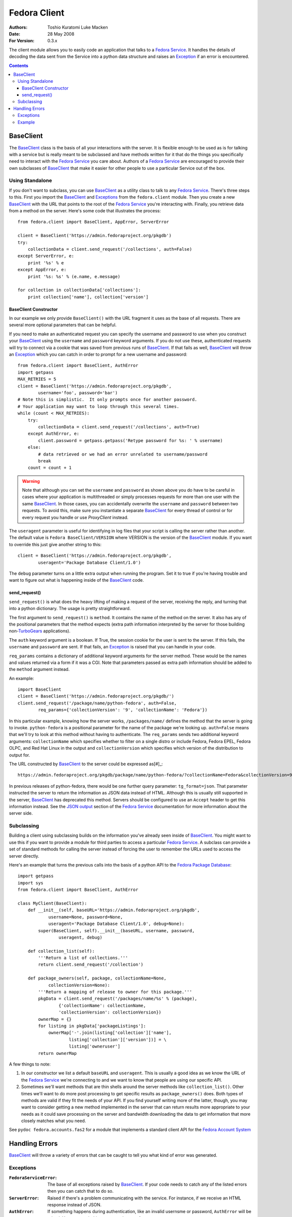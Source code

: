 =============
Fedora Client
=============
:Authors: Toshio Kuratomi
          Luke Macken
:Date: 28 May 2008
:For Version: 0.3.x

The client module allows you to easily code an application that talks to a
`Fedora Service`_.  It handles the details of decoding the data sent from the
Service into a python data structure and raises an Exception_ if an error is
encountered.

.. _`Fedora Service`: service.html
.. _Exception: Exceptions_

.. contents::

----------
BaseClient
----------

The BaseClient_ class is the basis of all your interactions with the server.
It is flexible enough to be used as is for talking with a service but is
really meant to be subclassed and have methods written for it that do the
things you specifically need to interact with the `Fedora Service`_ you care
about.  Authors of a `Fedora Service`_ are encouraged to provide their own
subclasses of BaseClient_ that make it easier for other people to use a
particular Service out of the box.

Using Standalone
================

If you don't want to subclass, you can use BaseClient_ as a utility class to
talk to any `Fedora Service`_.  There's three steps to this.  First you import
the BaseClient_ and Exceptions_ from the ``fedora.client`` module.  Then you
create a new BaseClient_ with the URL that points to the root of the
`Fedora Service`_ you're interacting with.  Finally, you retrieve data from a
method on the server.  Here's some code that illustrates the process::

    from fedora.client import BaseClient, AppError, ServerError

    client = BaseClient('https://admin.fedoraproject.org/pkgdb')
    try:
        collectionData = client.send_request('/collections', auth=False)
    except ServerError, e:
        print '%s' % e
    except AppError, e:
        print '%s: %s' % (e.name, e.message)

    for collection in collectionData['collections']:
        print collection['name'], collection['version']

BaseClient Constructor
~~~~~~~~~~~~~~~~~~~~~~

In our example we only provide ``BaseClient()`` with the URL fragment it uses
as the base of all requests.  There are several more optional parameters that
can be helpful.

If you need to make an authenticated request you can specify the username and
password to use when you construct your BaseClient_ using the ``username``
and ``password`` keyword arguments.  If you do not use these, authenticated
requests will try to connect via a cookie that was saved from previous runs of
BaseClient_.  If that fails as well, BaseClient_ will throw an Exception_
which you can catch in order to prompt for a new username and password::

    from fedora.client import BaseClient, AuthError
    import getpass
    MAX_RETRIES = 5
    client = BaseClient('https://admin.fedoraproject.org/pkgdb',
            username='foo', password='bar')
    # Note this is simplistic.  It only prompts once for another password.
    # Your application may want to loop through this several times.
    while (count < MAX_RETRIES):
        try:
            collectionData = client.send_request('/collections', auth=True)
        except AuthError, e:
            client.password = getpass.getpass('Retype password for %s: ' % username)
        else:
            # data retrieved or we had an error unrelated to username/password
            break
        count = count + 1

.. warning::
    Note that although you can set the ``username`` and ``password`` as shown
    above you do have to be careful in cases where your application is
    multithreaded or simply processes requests for more than one user with the
    same BaseClient_.  In those cases, you can accidentally overwrite the
    ``username`` and ``password`` between two requests.  To avoid this, make
    sure you instantiate a separate BaseClient_ for every thread of control or
    for every request you handle or use `ProxyClient` instead.

The ``useragent`` parameter is useful for identifying in log files that
your script is calling the server rather than another.  The default value is
``Fedora BaseClient/VERSION`` where VERSION is the version of the BaseClient_
module.  If you want to override this just give another string to this::

    client = BaseClient('https://admin.fedoraproject.org/pkgdb',
            useragent='Package Database Client/1.0')

The ``debug`` parameter turns on a little extra output when running the
program.  Set it to true if you're having trouble and want to figure out what
is happening inside of the BaseClient_ code.

send_request()
~~~~~~~~~~~~~~

``send_request()`` is what does the heavy lifting of making a request of the
server, receiving the reply, and turning that into a python dictionary.  The
usage is pretty straightforward.

The first argument to ``send_request()`` is ``method``. It contains the name
of the method on the server.  It also has any of the positional parameters
that the method expects (extra path information interpreted by the server for
those building non-`TurboGears`_ applications).

The ``auth`` keyword argument is a boolean.  If True, the session cookie for
the user is sent to the server.  If this fails, the ``username`` and
``password`` are sent.  If that fails, an Exception_ is raised that you can
handle in your code.

``req_params`` contains a dictionary of additional keyword arguments for the
server method.  These would be the names and values returned via a form if it
was a CGI.  Note that parameters passed as extra path information should be
added to the ``method`` argument instead.

An example::

    import BaseClient
    client = BaseClient('https://admin.fedoraproject.org/pkgdb/')
    client.send_request('/package/name/python-fedora', auth=False,
            req_params={'collectionVersion': '9', 'collectionName': 'Fedora'})

In this particular example, knowing how the server works, ``/packages/name/``
defines the method that the server is going to invoke.  ``python-fedora``
is a positional parameter for the name of the package we're looking up.
``auth=False`` means that we'll try to look at this method without having to
authenticate.  The ``req_params`` sends two additional keyword arguments:
``collectionName`` which specifies whether to filter on a single distro or
include Fedora, Fedora EPEL, Fedora OLPC, and Red Hat Linux in the output and
``collectionVersion`` which specifies which version of the distribution to
output for.

The URL constructed by BaseClient_ to the server could be expressed as[#]_::

    https://admin.fedoraproject.org/pkgdb/package/name/python-fedora/?collectionName=Fedora&collectionVersion=9

In previous releases of python-fedora, there would be one further query
parameter:  ``tg_format=json``.  That parameter instructed the server to
return the information as JSON data instead of HTML.  Although this is usually
still supported in the server, BaseClient_ has deprecated this method.
Servers should be configured  to use an ``Accept`` header to get this
information instead.  See the `JSON output`_ section of the `Fedora Service`_
documentation for more information about the server side.

.. _`TurboGears`: http://www.turbogears.org/
.. _`JSON output`: service.html#selecting-json-output
.. _[#]: Note that the ``req_params`` are actually sent via ``POST`` request
         rather than ``GET``.  Among other things, this means that values in
         ``req_params`` won't show up in apache logs.

Subclassing
===========

Building a client using subclassing builds on the information you've already
seen inside of BaseClient_.  You might want to use this if you want to provide
a module for third parties to access a particular `Fedora Service`_.  A
subclass can provide a set of standard methods for calling the server instead
of forcing the user to remember the URLs used to access the server directly.

Here's an example that turns the previous calls into the basis of a python API
to the `Fedora Package Database`_::

    import getpass
    import sys
    from fedora.client import BaseClient, AuthError

    class MyClient(BaseClient):
        def __init__(self, baseURL='https://admin.fedoraproject.org/pkgdb',
                username=None, password=None,
                useragent='Package Database Client/1.0', debug=None):
            super(BaseClient, self).__init__(baseURL, username, password,
                    useragent, debug)

        def collection_list(self):
            '''Return a list of collections.'''
            return client.send_request('/collection')

        def package_owners(self, package, collectionName=None,
                collectionVersion=None):
            '''Return a mapping of release to owner for this package.'''
            pkgData = client.send_request('/packages/name/%s' % (package),
                    {'collectionName': collectionName,
                    'collectionVersion': collectionVersion})
            ownerMap = {}
            for listing in pkgData['packageListings']:
                ownerMap['-'.join(listing['collection']['name'],
                        listing['collection']['version'])] = \
                        listing['owneruser']
            return ownerMap

A few things to note:

1) In our constructor we list a default ``baseURL`` and ``useragent``.  This
   is usually a good idea as we know the URL of the `Fedora Service`_ we're
   connecting to and we want to know that people are using our specific API.

2) Sometimes we'll want methods that are thin shells around the server methods
   like ``collection_list()``.  Other times we'll want to do more
   post processing to get specific results as ``package_owners()`` does.  Both
   types of methods are valid if they fit the needs of your API.  If you find
   yourself writing more of the latter, though, you may want to consider
   getting a new method implemented in the server that can return results more
   appropriate to your needs as it could save processing on the server and
   bandwidth downloading the data to get information that more closely matches
   what you need.

See ``pydoc fedora.accounts.fas2`` for a module that implements a standard
client API for the `Fedora Account System`_

.. _`Fedora Package Database`: https://fedorahosted.org/packagedb
.. _`Fedora Account System`: https://fedorahosted.org/fas/

---------------
Handling Errors
---------------

BaseClient_ will throw a variety of errors that can be caught to tell you what
kind of error was generated.

Exceptions
==========

:``FedoraServiceError``: The base of all exceptions raised by BaseClient_.
    If your code needs to catch any of the listed errors then you can catch
    that to do so.

:``ServerError``: Raised if there's a problem communicating with the service.
    For instance, if we receive an HTML response instead of JSON.

:``AuthError``: If something happens during authentication, like an invalid
    usernsme or password, ``AuthError`` will be raised.  You can catch this to
    prompt the user for a new usernsme.

:``AppError``: If there is a `server side error`_ when processing a request,
    the `Fedora Service`_ can alert the client of this by setting certain
    flags in the response.  BaseClient_  will see these flags and raise an
    AppError.  The name of the error will be stored in AppError's ``name``
    field.  The error's message will be stored in ``message``.

.. _`server side error`: service.html#Error Handling

Example
=======
Here's an example of the exceptions in action::

    from fedora.client import ServerError, AuthError, AppError, BaseClient
    import getpass
    MAXRETRIES = 5

    client = BaseClient('https://admin.fedoraproject.org/pkgdb')
    for retry in range(0, MAXRETRIES):
        try:
            collectionData = client.send_request('/collections', auth=True)
        except AuthError, e:
            client.username = raw_input('Username: ').strip()
            client.password = getpass.getpass('Password: ')
            continue
        except ServerError, e:
            print 'Error talking to the server: %s' % e
            break
        except AppError, e:
            print 'The server issued the following exception: %s: %s' % (
                    e.name, e.message)

        for collection in collectionData['collections']:
            print collection['name'], collection['version']
